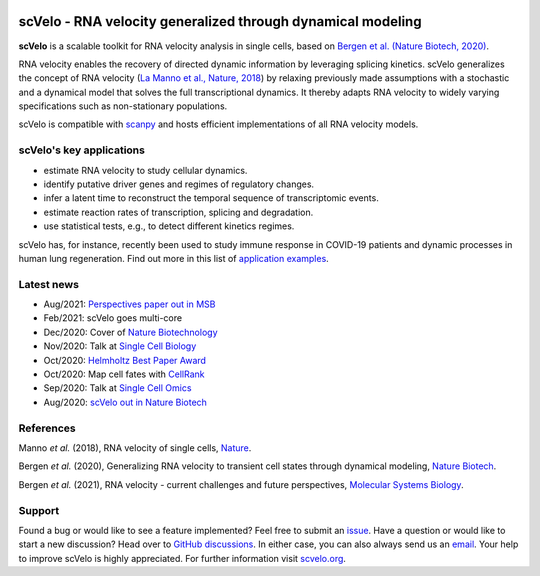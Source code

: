 |PyPI| |PyPIDownloads| |CI|

scVelo - RNA velocity generalized through dynamical modeling
============================================================

.. image:: https://user-images.githubusercontent.com/31883718/67709134-a0989480-f9bd-11e9-8ae6-f6391f5d95a0.png
   :width: 300px
   :align: left

**scVelo** is a scalable toolkit for RNA velocity analysis in single cells, based on
`Bergen et al. (Nature Biotech, 2020) <https://doi.org/10.1038/s41587-020-0591-3>`_.

RNA velocity enables the recovery of directed dynamic information by leveraging splicing kinetics.
scVelo generalizes the concept of RNA velocity
(`La Manno et al., Nature, 2018 <https://doi.org/10.1038/s41586-018-0414-6>`_)
by relaxing previously made assumptions with a stochastic and a dynamical model that solves the full
transcriptional dynamics. It thereby adapts RNA velocity to widely varying specifications such as non-stationary populations.

scVelo is compatible with scanpy_ and hosts efficient implementations of all RNA velocity models.

scVelo's key applications
^^^^^^^^^^^^^^^^^^^^^^^^^
- estimate RNA velocity to study cellular dynamics.
- identify putative driver genes and regimes of regulatory changes.
- infer a latent time to reconstruct the temporal sequence of transcriptomic events.
- estimate reaction rates of transcription, splicing and degradation.
- use statistical tests, e.g., to detect different kinetics regimes.

scVelo has, for instance, recently been used to study immune response in COVID-19
patients and dynamic processes in human lung regeneration. Find out more in this list of
`application examples <https://scholar.google.com/scholar?cites=18195185735875895912>`_.

Latest news
^^^^^^^^^^^
- Aug/2021: `Perspectives paper out in MSB <https://doi.org/10.15252/msb.202110282>`_
- Feb/2021: scVelo goes multi-core
- Dec/2020: Cover of `Nature Biotechnology <https://www.nature.com/nbt/volumes/38>`_
- Nov/2020: Talk at `Single Cell Biology <https://coursesandconferences.wellcomegenomecampus.org/our-events/single-cell-biology-2020/>`_
- Oct/2020: `Helmholtz Best Paper Award <https://twitter.com/ICBmunich/status/1318611467722199041>`_
- Oct/2020: Map cell fates with `CellRank <https://cellrank.org>`_
- Sep/2020: Talk at `Single Cell Omics <https://twitter.com/fabian_theis/status/1305621028056465412>`_
- Aug/2020: `scVelo out in Nature Biotech <https://www.helmholtz-muenchen.de/en/aktuelles/latest-news/press-information-news/article/48658/index.html>`_

References
^^^^^^^^^^
Manno *et al.* (2018), RNA velocity of single cells, `Nature <https://doi.org/10.1038/s41586-018-0414-6>`_.

Bergen *et al.* (2020), Generalizing RNA velocity to transient cell states through dynamical modeling,
`Nature Biotech <https://doi.org/10.1038/s41587-020-0591-3>`_.

Bergen *et al.* (2021), RNA velocity - current challenges and future perspectives,
`Molecular Systems Biology <https://doi.org/10.15252/msb.202110282>`_.

Support
^^^^^^^
Found a bug or would like to see a feature implemented? Feel free to submit an
`issue <https://github.com/theislab/scvelo/issues/new/choose>`_.
Have a question or would like to start a new discussion? Head over to
`GitHub discussions <https://github.com/theislab/scvelo/discussions>`_.
In either case, you can also always send us an `email <mailto:mail@scvelo.org>`_.
Your help to improve scVelo is highly appreciated.
For further information visit `scvelo.org <https://scvelo.org>`_.


.. |PyPI| image:: https://img.shields.io/pypi/v/scvelo.svg
   :target: https://pypi.org/project/scvelo

.. |PyPIDownloads| image:: https://pepy.tech/badge/scvelo
   :target: https://pepy.tech/project/scvelo

.. |Docs| image:: https://readthedocs.org/projects/scvelo/badge/?version=latest
   :target: https://scvelo.readthedocs.io

.. |CI| image:: https://img.shields.io/github/workflow/status/theislab/scvelo/CI/master
   :target: https://github.com/theislab/scvelo/actions?query=workflow%3ACI

.. _scanpy: https://scanpy.readthedocs.io